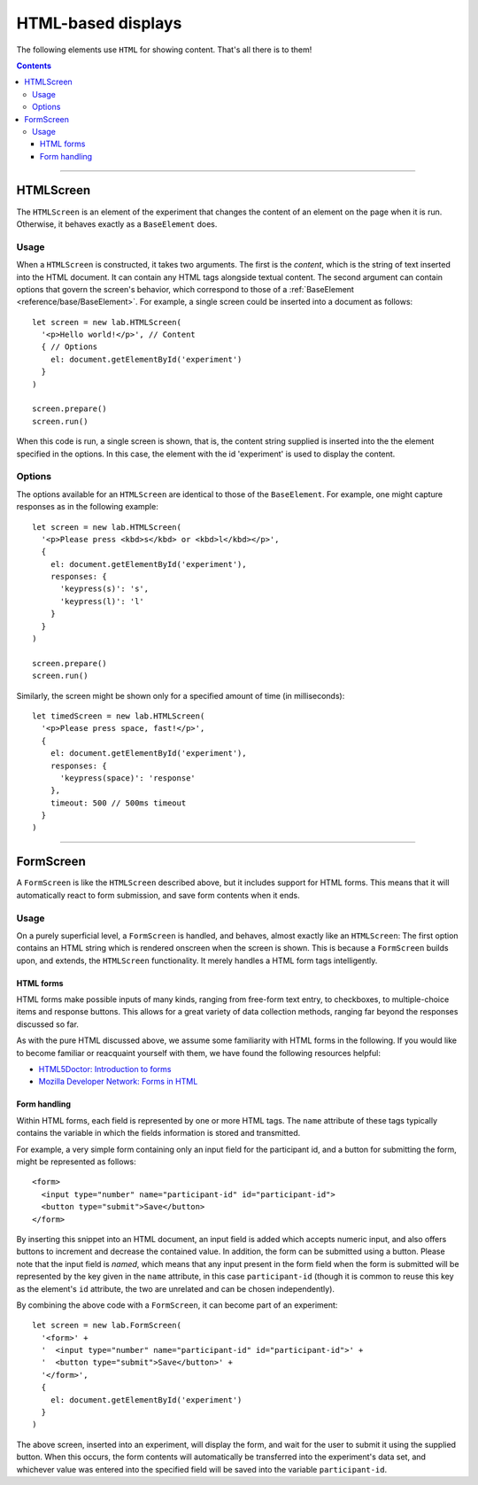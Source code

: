 HTML-based displays
===================

The following elements use ``HTML`` for showing content. That's all there is to
them!

.. contents:: Contents
  :local:

----

.. _reference/html/HTMLScreen:

HTMLScreen
----------

The ``HTMLScreen`` is an element of the experiment that changes the content
of an element on the page when it is run. Otherwise, it behaves exactly as a
``BaseElement`` does.

Usage
^^^^^

When a ``HTMLScreen`` is constructed, it takes two arguments. The first is the
*content*, which is the string of text inserted into the HTML document. It can
contain any HTML tags alongside textual content. The second argument can contain
options that govern the screen's behavior, which correspond to those of a
:ref:`BaseElement <reference/base/BaseElement>`. For example, a single screen
could be inserted into a document as follows::

  let screen = new lab.HTMLScreen(
    '<p>Hello world!</p>', // Content
    { // Options
      el: document.getElementById('experiment')
    }
  )

  screen.prepare()
  screen.run()

When this code is run, a single screen is shown, that is, the content string
supplied is inserted into the the element specified in the options. In this
case, the element with the id 'experiment' is used to display the content.

Options
^^^^^^^

The options available for an ``HTMLScreen`` are identical to those of the
``BaseElement``. For example, one might capture responses as in the following
example::

  let screen = new lab.HTMLScreen(
    '<p>Please press <kbd>s</kbd> or <kbd>l</kbd></p>',
    {
      el: document.getElementById('experiment'),
      responses: {
        'keypress(s)': 's',
        'keypress(l)': 'l'
      }
    }
  )

  screen.prepare()
  screen.run()

Similarly, the screen might be shown only for a specified amount of time (in
milliseconds)::

  let timedScreen = new lab.HTMLScreen(
    '<p>Please press space, fast!</p>',
    {
      el: document.getElementById('experiment'),
      responses: {
        'keypress(space)': 'response'
      },
      timeout: 500 // 500ms timeout
    }
  )

----

FormScreen
----------

A ``FormScreen`` is like the ``HTMLScreen`` described above, but it includes
support for HTML forms. This means that it will automatically react to form
submission, and save form contents when it ends.

Usage
^^^^^

On a purely superficial level, a ``FormScreen`` is handled, and behaves, almost
exactly like an ``HTMLScreen``: The first option contains an HTML string which
is rendered onscreen when the screen is shown. This is because a ``FormScreen``
builds upon, and extends, the ``HTMLScreen`` functionality. It merely handles a
HTML form tags intelligently.

HTML forms
""""""""""

HTML forms make possible inputs of many kinds, ranging from free-form text
entry, to checkboxes, to multiple-choice items and response buttons. This allows
for a great variety of data collection methods, ranging far beyond the responses
discussed so far.

As with the pure HTML discussed above, we assume some familiarity with HTML
forms in the following. If you would like to become familiar or reacquaint
yourself with them, we have found the following resources helpful:

* `HTML5Doctor: Introduction to forms
  <http://html5doctor.com/html5-forms-introduction-and-new-attributes/>`_
* `Mozilla Developer Network: Forms in HTML
  <https://developer.mozilla.org/en-US/docs/Web/Guide/HTML/Forms_in_HTML>`_

Form handling
"""""""""""""

Within HTML forms, each field is represented by one or more HTML tags. The
``name`` attribute of these tags typically contains the variable in which the
fields information is stored and transmitted.

For example, a very simple form containing only an input field for the
participant id, and a button for submitting the form, might be represented as
follows::

  <form>
    <input type="number" name="participant-id" id="participant-id">
    <button type="submit">Save</button>
  </form>

By inserting this snippet into an HTML document, an input field is added which
accepts numeric input, and also offers buttons to increment and decrease the
contained value. In addition, the form can be submitted using a button. Please
note that the input field is *named*, which means that any input present in the
form field when the form is submitted will be represented by the key given in
the ``name`` attribute, in this case ``participant-id`` (though it is common to
reuse this key as the element's ``id`` attribute, the two are unrelated and can
be chosen independently).

By combining the above code with a ``FormScreen``, it can become part of an
experiment::

  let screen = new lab.FormScreen(
    '<form>' +
    '  <input type="number" name="participant-id" id="participant-id">' +
    '  <button type="submit">Save</button>' +
    '</form>',
    {
      el: document.getElementById('experiment')
    }
  )

The above screen, inserted into an experiment, will display the form, and wait
for the user to submit it using the supplied button. When this occurs, the form
contents will automatically be transferred into the experiment's data set, and
whichever value was entered into the specified field will be saved into the
variable ``participant-id``.
